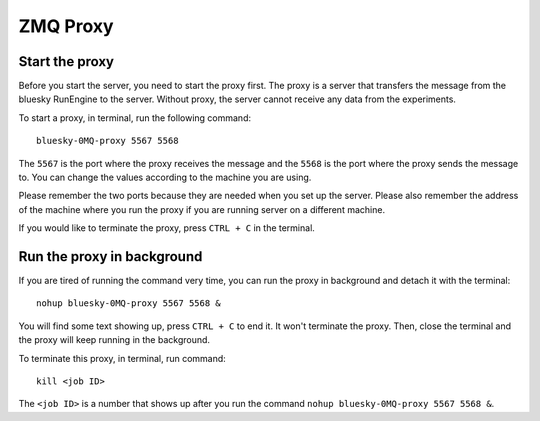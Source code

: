 ZMQ Proxy
=========

Start the proxy
^^^^^^^^^^^^^^^

Before you start the server, you need to start the proxy first. The proxy is a server that transfers the message
from the bluesky RunEngine to the server. Without proxy, the server cannot receive any data from the experiments.

To start a proxy, in terminal, run the following command::

    bluesky-0MQ-proxy 5567 5568

The ``5567`` is the port where the proxy receives the message and the ``5568`` is the port where the proxy sends
the message to. You can change the values according to the machine you are using.

Please remember the two ports because they are needed when you set up the server. Please also remember the
address of the machine where you run the proxy if you are running server on a different machine.

If you would like to terminate the proxy, press ``CTRL + C`` in the terminal.

Run the proxy in background
^^^^^^^^^^^^^^^^^^^^^^^^^^^

If you are tired of running the command very time, you can run the proxy in background and detach it with the
terminal::

    nohup bluesky-0MQ-proxy 5567 5568 &

You will find some text showing up, press ``CTRL + C`` to end it. It won't terminate the proxy. Then, close the
terminal and the proxy will keep running in the background.

To terminate this proxy, in terminal, run command::

    kill <job ID>

The ``<job ID>`` is a number that shows up after you run the command ``nohup bluesky-0MQ-proxy 5567 5568 &``.
